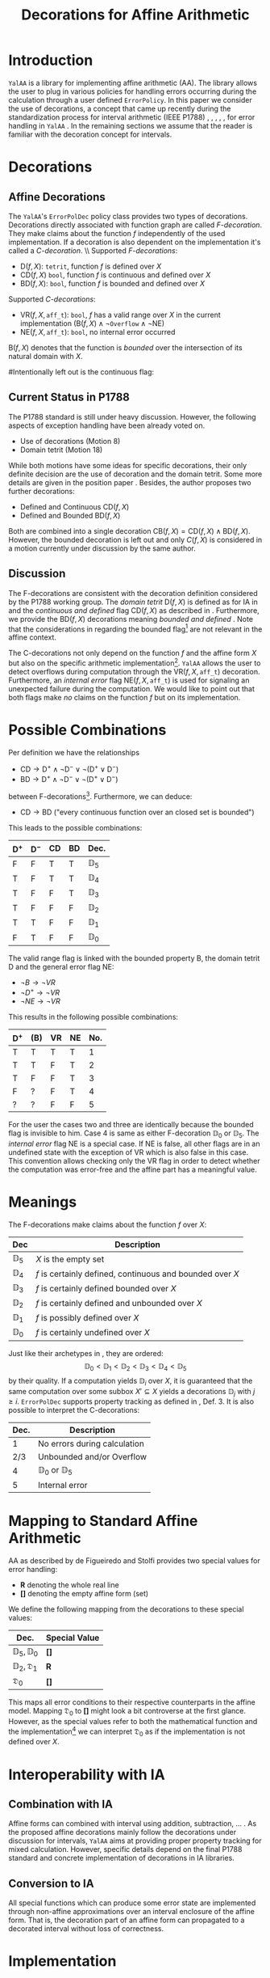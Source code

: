 #+LaTeXT_CLASS: my-article
#+Title: Decorations for Affine Arithmetic
#+LATEX_HEADER: \usepackage{amsmath,amsfonts,amssymb}


* Introduction
~YalAA~ \cite{yalaa} is a library for implementing affine arithmetic (AA). The
library allows the user to plug in various policies for handling errors occurring
during the calculation through a user defined ~ErrorPolicy~. In this paper we
consider the use of decorations, a concept that came up recently during the
standardization process for interval arithmetic (IEEE P1788)
\cite{p1788motion8}, \cite{p1788motion18}, \cite{hayes2010},
\cite{p1788hayes2011}, \cite{kreinovich2011}, for error handling in ~YalAA~
. In the remaining sections we assume that the reader is familiar with the
decoration concept for intervals.

* Decorations

** Affine Decorations
The ~YalAA~'s ~ErrorPolDec~ policy class provides two types of decorations. Decorations
directly associated with function graph are called /F-decoration/. They make
claims about the function /f/ independently of the used implementation. If a
decoration is also dependent on the implementation it's called a
/C-decoration/. \\ Supported /F-decorations/:
+ $\mathrm{D}(f,X)$: ~tetrit~, function /f/ is defined over /X/
+ $\mathrm{CD}(f,X)$ ~bool~, function /f/ is continuous and defined over /X/
+ $\mathrm{BD}(f,X)$: ~bool~, function /f/ is bounded and defined over /X/
Supported /C-decorations/:
+ $\mathrm{VR}(f,X,\mathtt{aff\_t})$: ~bool~, /f/ has a valid range over /X/
  in the current implementation ($\mathrm{B}(f,X) \land \lnot \mathtt{Overflow}
  \land \lnot \mathrm{NE}$)
+ $\mathrm{NE}(f,X,\mathtt{aff\_t})$: ~bool~, no internal error occurred
$\mathrm{B}(f,X)$ denotes that the function is /bounded/ over the intersection
of its natural domain with /X/.

#Intentionally left out is the continuous flag:
#+ $C(f,X)$: bool, function /f/ is continuous and defined over /X/
** Current Status in P1788
The P1788 standard is still under heavy discussion. However, the following aspects
of exception handling have been already voted on. 
+ Use of decorations (Motion 8) \cite{p1788motion8}
+ Domain tetrit (Motion 18) \cite{p1788motion18}
While both motions have some ideas for specific decorations, their only
definite decision are the use of decoration and the domain tetrit. Some more
details are given in the position paper \cite{hayes2010}. Besides, the author proposes
two further decorations:
+ Defined and Continuous $\mathrm{CD}(f,X)$
+ Defined and Bounded $\mathrm{BD}(f,X)$
Both are combined into a single decoration $\mathrm{CB}(f,X) =
\mathrm{CD}(f,X) \land \mathrm{BD}(f,X)$.  However, the bounded decoration is
left out and only $C(f,X)$ is considered in a motion currently under
discussion by the same author\cite{p1788hayes2011}.

** Discussion
The F-decorations are consistent with the decoration definition considered by
the P1788 working group. The /domain tetrit/ $\mathrm{D}(f,X)$ is defined as
for IA in \cite{p1788motion18} and the /continuous and defined/ flag
$\mathrm{CD}(f,X)$ as described in \cite{p1788hayes2011}.  Furthermore, we
provide the $\mathrm{BD}(f,X)$ decorations meaning /bounded and defined/
\cite{hayes2010}.  Note that the considerations in \cite{p1788hayes2011}
regarding the bounded flag[fn:1] are not relevant in the affine context.

The C-decorations not only depend on the function $f$ and the affine form $X$
but also on the specific arithmetic implementation[fn:6].  ~YalAA~ allows the
user to detect overflows during computation through the
$\mathrm{VR}(f,X,\mathtt{aff\_t})$ decoration. Furthermore, an /internal error/
flag $\mathrm{NE}(f,X,\mathtt{aff\_t})$ is used for signaling an unexpected
failure during the computation. We would like to point out that both flags
make /no/ claims on the function /f/ but on its implementation.

* Possible Combinations
Per definition we have the relationships
+ $\mathrm{CD} \rightarrow \mathrm{D}^+ \land \lnot \mathrm{D}^- \lor \lnot(\mathrm{D}^+ \lor \mathrm{D}^-)$
+ $\mathrm{BD} \rightarrow \mathrm{D}^+ \land \lnot \mathrm{D}^- \lor \lnot(\mathrm{D}^+ \lor \mathrm{D}^-)$
between F-decorations[fn:2]. Furthermore, we can deduce:
+ $\mathrm{CD} \rightarrow \mathrm{BD}$ ("every continuous function over an closed set is bounded")
This leads to the possible combinations:
|----------------+----------------+----+----+----------------|
| $\mathrm{D}^+$ | $\mathrm{D}^-$ | CD | BD | Dec.           |
|----------------+----------------+----+----+----------------|
| F              | F              | T  | T  | $\mathbb{D}_5$ |
| T              | F              | T  | T  | $\mathbb{D}_4$ |
| T              | F              | F  | T  | $\mathbb{D}_3$ |
| T              | F              | F  | F  | $\mathbb{D}_2$ |
| T              | T              | F  | F  | $\mathbb{D}_1$ |
| F              | T              | F  | F  | $\mathbb{D}_0$ |
|----------------+----------------+----+----+----------------|

The valid range flag is linked with the bounded property B, the domain tetrit
D and the general error flag NE:
+ $\lnot B \rightarrow \lnot VR$
+ $\lnot D^+ \rightarrow  \lnot VR$
+ $\lnot NE \rightarrow \lnot VR$
This results in the following possible combinations:
|----------------+-----+----+----+----------|
| $\mathrm{D}^+$ | (B) | VR | NE |  No.  |
|----------------+-----+----+----+----------|
| T              | T   | T  | T  |        1 |
| T              | T   | F  | T  |        2 |
| T              | F   | F  | T  |        3 |
| F              | ?   | F  | T  |        4 |
| ?              | ?   | F  | F  |        5 |
|----------------+-----+----+----+----------|
For the user the cases two and three are identically because the bounded flag
is invisible to him. Case 4 is same as either F-decoration $\mathbb{D}_0$ or
$\mathbb{D}_5$.  The /internal error/ flag NE is a special case. If
$\mathrm{NE}$ is false, all other flags are in an undefined state with the
exception of VR which is also false in this case.  This convention allows
checking only the VR flag in order to detect whether the computation was
error-free and the affine part has a meaningful value.

* Meanings
  The F-decorations make claims about the function /f/ over /X/:
|----------------+-----------------------------------------------------------|
| Dec            | Description                                               |
|----------------+-----------------------------------------------------------|
| $\mathbb{D}_5$ | /X/ is the empty set                                      |
| $\mathbb{D}_4$ | /f/ is certainly defined, continuous and bounded over /X/ |
| $\mathbb{D}_3$ | /f/ is certainly defined bounded over /X/                 |
| $\mathbb{D}_2$ | /f/ is certainly defined and unbounded over /X/           |
| $\mathbb{D}_1$ | /f/ is possibly defined over /X/                          |
| $\mathbb{D}_0$ | /f/ is certainly undefined over /X/                       |
|----------------+-----------------------------------------------------------|
  Just like their archetypes in \cite{p1788hayes2011}, \cite{hayes2010} they are
  ordered: $$ \mathbb{D}_0 < \mathbb{D}_1 < \mathbb{D}_ 2 < \mathbb{D}_3 <
  \mathbb{D}_4 < \mathbb{D}_5$$ by their quality. If a computation yields
  $\mathbb{D}_i$ over $X$, it is guaranteed that the same computation over some
  subbox $X' \subseteq X$ yields a decorations $\mathbb{D}_j$ with $j \geq i$. 
  ~ErrorPolDec~ supports property tracking as defined in
  \cite{p1788hayes2011}, Def. 3. 
It is also possible to interpret the C-decorations:
|------+----------------------------------|
| Dec. | Description                      |
|------+----------------------------------|
|    1 | No errors during calculation     |
|  2/3 | Unbounded and/or Overflow        |
|    4 | $\mathbb{D}_0$ or $\mathbb{D}_5$ |
|    5 | Internal error                   |
|------+----------------------------------|

* Mapping to Standard Affine Arithmetic
  AA as described by de Figueiredo and Stolfi \cite{stolfi1997} provides two
  special values for error handling:
  + *R* denoting the whole real line
  + *[]* denoting the empty affine form (set)
We define the following mapping from the decorations to these special values:
|--------------------------------+---------------|
| Dec.                           | Special Value |
|--------------------------------+---------------|
| $\mathbb{D}_5, \mathbb{D}_0$   | *[]*          |
| $\mathbb{D}_2, \mathfrak{D}_1$ | *R*           |
|--------------------------------+---------------|
| $\mathfrak{D}_0$               | *[]*          |
|--------------------------------+---------------|
This maps all error conditions to their respective counterparts in the affine
model. Mapping $\mathfrak{D}_0$ to *[]* might look a bit controverse at the
first glance. However, as the special values refer to both the mathematical
function and the implementation[fn:3] we can interpret $\mathfrak{D}_0$ as if
the implementation is not defined over /X/. 

* Interoperability with IA
** Combination with IA
Affine forms can combined with interval using addition, subtraction, ... . As
the proposed affine decorations mainly follow the decorations under discussion
for intervals, ~YalAA~ aims at providing proper property tracking for mixed
calculation. However, specific details depend on the final P1788 standard and
concrete implementation of decorations in IA libraries.
** Conversion to IA
All special functions which can produce some error state are implemented
through non-affine approximations over an interval enclosure of the affine
form. That is, the decoration part of an affine form can propagated to a
decorated interval without loss of correctness.

* Implementation
** Data Types
Following the original approach of \cite{stolfi1997} every affine form in
~YalAA~ has a field to store whether the form has a special value. Its type is
determined by the used ~ErrorPolicy~ \cite{yalaa}. ~ErrorPolDec~ defines this
type to ~unsigned short~. The F- and C-decorations are stored
separately. While the first three bits store the F-decoration in form of the
$\mathbb{D}_i, 0 \leq i \leq 5$ defined above, the following two store the
negated VR and the NE flags separately.
** Limits
Because decorated interval are up to today not supported by interval
libraries, the interoperability is not implemented in ~YalAA~. The
~ErrorPolDec~ class is subject to change whereas P1788 evolves.


\bibliographystyle{plain}
\bibliography{references}


* Footnotes

[fn:1] Currently it is discussed if unbounded intervals can be represented by
using $\infty$ in interval bounds. However, as there is currently
no distinction between /real infinities/ and overflows in IEEE754, either one
of these cases has to be a decoration or an additional infinity value is to
be added for distinction of these cases.

[fn:6] in ~YalAA~ especially on the used types for partial deviations and policies

[fn:2] Following \cite{p1788hayes2011} functions are per definition continuous and bounded over the empty set.

[fn:3] R is used for indicating overflows in \cite{stolfi1997}.


